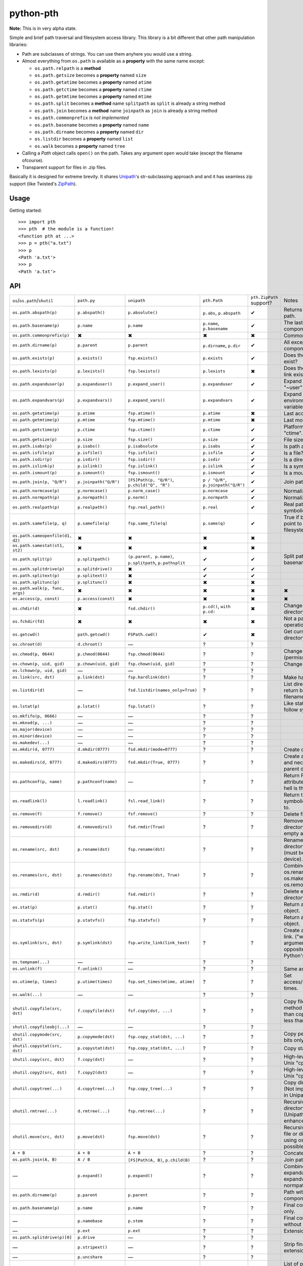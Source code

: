 ==========================
        python-pth
==========================

.. image:: http://img.shields.io/travis/ionelmc/python-pth/master.png
    :alt: Travis-CI Build Status
    :target: https://travis-ci.org/ionelmc/python-pth

.. image:: https://ci.appveyor.com/api/projects/status/49hd684jo3y461oo/branch/master
    :alt: AppVeyor Build Status
    :target: https://ci.appveyor.com/project/ionelmc/python-pth

.. image:: http://img.shields.io/coveralls/ionelmc/python-pth/master.png
    :alt: Coverage Status
    :target: https://coveralls.io/r/ionelmc/python-pth

.. image:: http://img.shields.io/pypi/v/pth.png
    :alt: PYPI Package
    :target: https://pypi.python.org/pypi/pth

.. image:: http://img.shields.io/pypi/dm/pth.png
    :alt: PYPI Package
    :target: https://pypi.python.org/pypi/pth

**Note:** This is in very alpha state.

Simple and brief path traversal and filesystem access library. This library is a bit different that other path manipulation libraries:

* Path are subclasses of strings. You can use them anyhere you would use a string.
* Almost everything from ``os.path`` is available as a **property** with the same name except:

  * ``os.path.relpath`` is a **method**
  * ``os.path.getsize`` becomes a **property** named ``size``
  * ``os.path.getatime`` becomes a **property** named ``atime``
  * ``os.path.getctime`` becomes a **property** named ``ctime``
  * ``os.path.getmtime`` becomes a **property** named ``mtime``
  * ``os.path.split`` becomes a **method** name ``splitpath`` as ``split`` is already a string method
  * ``os.path.join`` becomes a **method** name ``joinpath`` as ``join`` is already a string method
  * ``os.path.commonprefix`` *is not implemented*
  * ``os.path.basename`` becomes a **property** named ``name``
  * ``os.path.dirname`` becomes a **property** named ``dir``
  * ``os.listdir`` becomes a **property** named ``list``
  * ``os.walk`` becomes a **property** named ``tree``

* Calling a *Path* object calls ``open()`` on the path. Takes any argument ``open`` would take (except the filename ofcourse).
* Transparent support for files in .zip files.

Basically it is designed for extreme brevity. It shares `Unipath <https://pypi.python.org/pypi/Unipath/>`_'s
str-subclassing approach and and it has seamless zip support (like Twisted's `ZipPath
<http://twistedmatrix.com/trac/browser/trunk/twisted/python/zippath.py>`_).

Usage
-----

Getting started::

    >>> import pth
    >>> pth  # the module is a function!
    <function pth at ...>
    >>> p = pth("a.txt")
    >>> p
    <Path 'a.txt'>
    >>> p
    <Path 'a.txt'>


API
---

.. list-table::

    -   - ``os``/``os.path``/``shutil``
        - ``path.py``
        - ``unipath``
        - ``pth.Path``
        - ``pth.ZipPath`` support?
        - Notes
    -   - ``os.path.abspath(p)``
        - ``p.abspath()``
        - ``p.absolute()``
        - ``p.abs``, ``p.abspath``
        - ✔
        - Returns an absolute path.
    -   - ``os.path.basename(p)``
        - ``p.name``
        - ``p.name``
        - ``p.name``, ``p.basename``
        - ✔
        - The last component.
    -   - ``os.path.commonprefix(p)``
        - ✖
        - ✖
        - ✖
        - ✖
        - Common prefix.
    -   - ``os.path.dirname(p)``
        - ``p.parent``
        - ``p.parent``
        - ``p.dirname``, ``p.dir``
        - ✔
        - All except the last component.
    -   - ``os.path.exists(p)``
        - ``p.exists()``
        - ``fsp.exists()``
        - ``p.exists``
        - ✔
        - Does the path exist?
    -   - ``os.path.lexists(p)``
        - ``p.lexists()``
        - ``fsp.lexists()``
        - ``p.lexists``
        - ✖
        - Does the symbolic link exist?
    -   - ``os.path.expanduser(p)``
        - ``p.expanduser()``
        - ``p.expand_user()``
        - ``p.expanduser``
        - ✔
        - Expand "~" and "~user" prefix.
    -   - ``os.path.expandvars(p)``
        - ``p.expandvars()``
        - ``p.expand_vars()``
        - ``p.expandvars``
        - ✔
        - Expand "$VAR" environment variables.
    -   - ``os.path.getatime(p)``
        - ``p.atime``
        - ``fsp.atime()``
        - ``p.atime``
        - ✖
        - Last access time.
    -   - ``os.path.getmtime(p)``
        - ``p.mtime``
        - ``fsp.mtime()``
        - ``p.mtime``
        - ✖
        - Last modify time.
    -   - ``os.path.getctime(p)``
        - ``p.ctime``
        - ``fsp.ctime()``
        - ``p.ctime``
        - ✔
        - Platform-specific "ctime".
    -   - ``os.path.getsize(p)``
        - ``p.size``
        - ``fsp.size()``
        - ``p.size``
        - ✔
        - File size.
    -   - ``os.path.isabs(p)``
        - ``p.isabs()``
        - ``p.isabsolute``
        - ``p.isabs``
        - ✔
        - Is path absolute?
    -   - ``os.path.isfile(p)``
        - ``p.isfile()``
        - ``fsp.isfile()``
        - ``p.isfile``
        - ✔
        - Is a file?
    -   - ``os.path.isdir(p)``
        - ``p.isdir()``
        - ``fsp.isdir()``
        - ``p.isdir``
        - ✔
        - Is a directory?
    -   - ``os.path.islink(p)``
        - ``p.islink()``
        - ``fsp.islink()``
        - ``p.islink``
        - ✔
        - Is a symbolic link?
    -   - ``os.path.ismount(p)``
        - ``p.ismount()``
        - ``fsp.ismount()``
        - ``p.ismount``
        - ✔
        - Is a mount point?
    -   - ``os.path.join(p, "Q/R")``
        - ``p.joinpath("Q/R")``
        - ``[FS]Path(p, "Q/R")``, ``p.child("Q", "R")``
        - ``p / "Q/R"``, ``p.joinpath("Q/R")``
        - ✔
        - Join paths.
    -   - ``os.path.normcase(p)``
        - ``p.normcase()``
        - ``p.norm_case()``
        - ``p.normcase``
        - ✔
        - Normalize case.
    -   - ``os.path.normpath(p)``
        - ``p.normpath()``
        - ``p.norm()``
        - ``p.normpath``
        - ✔
        - Normalize path.
    -   - ``os.path.realpath(p)``
        - ``p.realpath()``
        - ``fsp.real_path()``
        - ``p.real``
        - ✔
        - Real path without symbolic links.
    -   - ``os.path.samefile(p, q)``
        - ``p.samefile(q)``
        - ``fsp.same_file(q)``
        - ``p.same(q)``
        - ✔
        - True if both paths point to the same filesystem item.
    -   - ``os.path.sameopenfile(d1, d2)``
        - ✖
        - ✖
        - ✖
        - ✖
        -
    -   - ``os.path.samestat(st1, st2)``
        - ✖
        - ✖
        - ✖
        - ✖
        -
    -   - ``os.path.split(p)``
        - ``p.splitpath()``
        - ``(p.parent, p.name)``, ``p.splitpath``, ``p.pathsplit``
        - ✔
        - ✔
        - Split path at basename.
    -   - ``os.path.splitdrive(p)``
        - ``p.splitdrive()``
        - ✖
        - ✔
        - ✔
        -
    -   - ``os.path.splitext(p)``
        - ``p.splitext()``
        - ✖
        - ✔
        - ✔
        -
    -   - ``os.path.splitunc(p)``
        - ``p.splitunc()``
        - ✖
        - ✖
        - ✖
        -
    -   - ``os.path.walk(p, func, args)``
        - ✖
        - ✖
        - ✖
        - ✖
        - ✖
    -   - ``os.access(p, const)``
        - ``p.access(const)``
        - ✖
        - ✖
        - ✖
        - ✖
    -   - ``os.chdir(d)``
        - ✖
        - ``fsd.chdir()``
        - ``p.cd()``, ``with p.cd:``
        - ✖
        - Change current directory.
    -   - ``os.fchdir(fd)``
        - ✖
        - ✖
        - ✖
        - ✖
        - Not a path operation.
    -   - ``os.getcwd()``
        - ``path.getcwd()``
        - ``FSPath.cwd()``
        - ✔
        - ✖
        - Get current directory.
    -   - ``os.chroot(d)``
        - ``d.chroot()``
        - ―
        - ?
        - ?
        -
    -   - ``os.chmod(p, 0644)``
        - ``p.chmod(0644)``
        - ``fsp.chmod(0644)``
        - ?
        - ?
        - Change mode (permission bits).
    -   - ``os.chown(p, uid, gid)``
        - ``p.chown(uid, gid)``
        - ``fsp.chown(uid, gid)``
        - ?
        - ?
        - Change ownership.
    -   - ``os.lchown(p, uid, gid)``
        - ―
        - ―
        - ?
        - ?
        -
    -   - ``os.link(src, dst)``
        - ``p.link(dst)``
        - ``fsp.hardlink(dst)``
        - ?
        - ?
        - Make hard link.
    -   - ``os.listdir(d)``
        - ―
        - ``fsd.listdir(names_only=True)``
        - ?
        - ?
        - List directory; return base filenames.
    -   - ``os.lstat(p)``
        - ``p.lstat()``
        - ``fsp.lstat()``
        - ?
        - ?
        - Like stat but don't follow symbolic link.
    -   - ``os.mkfifo(p, 0666)``
        - ―
        - ―
        - ?
        - ?
        -
    -   - ``os.mknod(p, ...)``
        - ―
        - ―
        - ?
        - ?
        -
    -   - ``os.major(device)``
        - ―
        - ―
        - ?
        - ?
        -
    -   - ``os.minor(device)``
        - ―
        - ―
        - ?
        - ?
        -
    -   - ``os.makedev(...)``
        - ―
        - ―
        - ?
        - ?
        -
    -   - ``os.mkdir(d, 0777)``
        - ``d.mkdir(0777)``
        - ``fsd.mkdir(mode=0777)``
        - ?
        - ?
        - Create directory.
    -   - ``os.makedirs(d, 0777)``
        - ``d.makedirs(0777)``
        - ``fsd.mkdir(True, 0777)``
        - ?
        - ?
        - Create a directory and necessary parent directories.
    -   - ``os.pathconf(p, name)``
        - ``p.pathconf(name)``
        - ―
        - ?
        - ?
        - Return Posix path attribute.  (What the hell is this?)
    -   - ``os.readlink(l)``
        - ``l.readlink()``
        - ``fsl.read_link()``
        - ?
        - ?
        - Return the path a symbolic link points to.
    -   - ``os.remove(f)``
        - ``f.remove()``
        - ``fsf.remove()``
        - ?
        - ?
        - Delete file.
    -   - ``os.removedirs(d)``
        - ``d.removedirs()``
        - ``fsd.rmdir(True)``
        - ?
        - ?
        - Remove empty directory and all its empty ancestors.
    -   - ``os.rename(src, dst)``
        - ``p.rename(dst)``
        - ``fsp.rename(dst)``
        - ?
        - ?
        - Rename a file or directory atomically (must be on same device).
    -   - ``os.renames(src, dst)``
        - ``p.renames(dst)``
        - ``fsp.rename(dst, True)``
        - ?
        - ?
        - Combines os.rename, os.makedirs, and os.removedirs.
    -   - ``os.rmdir(d)``
        - ``d.rmdir()``
        - ``fsd.rmdir()``
        - ?
        - ?
        - Delete empty directory.
    -   - ``os.stat(p)``
        - ``p.stat()``
        - ``fsp.stat()``
        - ?
        - ?
        - Return a "stat" object.
    -   - ``os.statvfs(p)``
        - ``p.statvfs()``
        - ``fsp.statvfs()``
        - ?
        - ?
        - Return a "statvfs" object.
    -   - ``os.symlink(src, dst)``
        - ``p.symlink(dst)``
        - ``fsp.write_link(link_text)``
        - ?
        - ?
        - Create a symbolic link. ("write_link" argument order is opposite from Python's!)
    -   - ``os.tempnam(...)``
        - ―
        - ―
        - ?
        - ?
        -
    -   - ``os.unlink(f)``
        - ``f.unlink()``
        - ―
        - ?
        - ?
        - Same as .remove().
    -   - ``os.utime(p, times)``
        - ``p.utime(times)``
        - ``fsp.set_times(mtime, atime)``
        - ?
        - ?
        - Set access/modification times.
    -   - ``os.walk(...)``
        - ―
        - ―
        - ?
        - ?
        -
    -   - ``shutil.copyfile(src, dst)``
        - ``f.copyfile(dst)``
        - ``fsf.copy(dst, ...)``
        - ?
        - ?
        - Copy file.  Unipath method is more than copyfile but less than copy2.
    -   - ``shutil.copyfileobj(...)``
        - ―
        - ―
        - ?
        - ?
        -
    -   - ``shutil.copymode(src, dst)``
        - ``p.copymode(dst)``
        - ``fsp.copy_stat(dst, ...)``
        - ?
        - ?
        - Copy permission bits only.
    -   - ``shutil.copystat(src, dst)``
        - ``p.copystat(dst)``
        - ``fsp.copy_stat(dst, ...)``
        - ?
        - ?
        - Copy stat bits.
    -   - ``shutil.copy(src, dst)``
        - ``f.copy(dst)``
        - ―
        - ?
        - ?
        - High-level copy a la Unix "cp".
    -   - ``shutil.copy2(src, dst)``
        - ``f.copy2(dst)``
        - ―
        - ?
        - ?
        - High-level copy a la Unix "cp -p".
    -   - ``shutil.copytree(...)``
        - ``d.copytree(...)``
        - ``fsp.copy_tree(...)``
        - ?
        - ?
        - Copy directory tree.  (Not implemented in Unipath 0.1.0.)
    -   - ``shutil.rmtree(...)``
        - ``d.rmtree(...)``
        - ``fsp.rmtree(...)``
        - ?
        - ?
        - Recursively delete directory tree.  (Unipath has enhancements.)
    -   - ``shutil.move(src, dst)``
        - ``p.move(dst)``
        - ``fsp.move(dst)``
        - ?
        - ?
        - Recursively move a file or directory, using os.rename() if possible.
    -   - ``A + B``
        - ``A + B``
        - ``A + B``
        - ?
        - ?
        - Concatenate paths.
    -   - ``os.path.join(A, B)``
        - ``A / B``
        - ``[FS]Path(A, B)``, ``p.child(B)``
        - ?
        - ?
        - Join paths.
    -   - ―
        - ``p.expand()``
        - ``p.expand()``
        - ?
        - ?
        - Combines expanduser, expandvars, normpath.
    -   - ``os.path.dirname(p)``
        - ``p.parent``
        - ``p.parent``
        - ?
        - ?
        - Path without final component.
    -   - ``os.path.basename(p)``
        - ``p.name``
        - ``p.name``
        - ?
        - ?
        - Final component only.
    -   - ―
        - ``p.namebase``
        - ``p.stem``
        - ?
        - ?
        - Final component without extension.
    -   - ―
        - ``p.ext``
        - ``p.ext``
        - ?
        - ?
        - Extension only.
    -   - ``os.path.splitdrive(p)[0]``
        - ``p.drive``
        - ―
        - ?
        - ?
        -
    -   - ―
        - ``p.stripext()``
        - ―
        - ?
        - ?
        - Strip final extension.
    -   - ―
        - ``p.uncshare``
        - ―
        - ?
        - ?
        -
    -   - ―
        - ``p.splitall()``
        - ``p.components()``
        - ?
        - ?
        - List of path components. (Unipath has special first element.)
    -   - ―
        - ``p.relpath()``
        - ``fsp.relative()``
        - ?
        - ?
        - Relative path to current directory.
    -   - ―
        - ``p.relpathto(dst)``
        - ``fsp.rel_path_to(dst)``
        - ?
        - ?
        - Relative path to 'dst'.
    -   - ―
        - ``d.listdir()``
        - ``fsd.listdir()``
        - ?
        - ?
        - List directory, return paths.
    -   - ―
        - ``d.files()``
        - ``fsd.listdir(filter=FILES)``
        - ?
        - ?
        - List files in directory, return paths.
    -   - ―
        - ``d.dirs()``
        - ``fsd.listdir(filter=DIRS)``
        - ?
        - ?
        - List subdirectories, return paths.
    -   - ―
        - ``d.walk(...)``
        - ``fsd.walk(...)``
        - ?
        - ?
        - Recursively yield files and directories.
    -   - ―
        - ``d.walkfiles(...)``
        - ``fsd.walk(filter=FILES)``
        - ?
        - ?
        - Recursively yield files.
    -   - ―
        - ``d.walkdirs(...)``
        - ``fsd.walk(filter=DIRS)``
        - ?
        - ?
        - Recursively yield directories.
    -   - ―
        - ``p.fnmatch(pattern)``
        - ―
        - ?
        - ?
        - True if self.name matches glob pattern.
    -   - ―
        - ``p.glob(pattern)``
        - ―
        - ?
        - ?
        - Advanced globbing.
    -   - ―
        - ``f.open(mode)``
        - ―
        - ?
        - ?
        - Return open file object.
    -   - ―
        - ``f.bytes()``
        - ``fsf.read_file("rb")``
        - ?
        - ?
        - Return file contents in binary mode.
    -   - ―
        - ``f.write_bytes()``
        - ``fsf.write_file(content, "wb")``
        - ?
        - ?
        - Replace file contents in binary mode.
    -   - ―
        - ``f.text(...)``
        - ``fsf.read_file()``
        - ?
        - ?
        - Return file content. (Encoding args not implemented yet.)
    -   - ―
        - ``f.write_text(...)``
        - ``fsf.write_file(content)``
        - ?
        - ?
        - Replace file content.
    -   - ―
        - ``f.lines(...)``
        - ―
        - ?
        - ?
        - Return list of lines in file.
    -   - ―
        - ``f.write_lines(...)``
        - ―
        - ?
        - ?
        - Write list of lines to file.
    -   - ―
        - ``f.read_md5()``
        - ―
        - ?
        - ?
        - Calculate MD5 hash of file.
    -   - ―
        - ``p.owner``
        - ―
        - ?
        - ?
        - Advanded "get owner" operation.
    -   - ―
        - ``p.readlinkabs()``
        - ―
        - ?
        - ?
        - Return the path this symlink points to, converting to absolute path.


::

    >>> p = pth('tests')
    >>> p
    <Path 'tests'>

Joining paths::

    >>> p/"a"/"b"/"c"/"d"
    <Path 'tests/a/b/c/d'>

    >>> p/"/root"
    <Path '/root'>

Properties::

    >>> p.abspath
    <Path '/.../tests'>

    >>> p2 = p/'b.txt'
    >>> p2
    <Path 'tests/b.txt'>

    >>> p.exists
    True

    >>> p2.isfile
    True

    >>> p2()
    <...'tests/b.txt'...mode...'r'...>

    >>> pth('bogus-doesnt-exist')()
    Traceback (most recent call last):
      ...
    pth.PathMustBeFile: [Errno 2] No such file or directory: ...

Looping over children, including files in .zip files::

    >>> for i in sorted([i for i in p.tree]): print(i)
    tests/a
    tests/a/a.txt
    tests/b.txt
    tests/test.zip
    tests/test.zip/1
    tests/test.zip/1/1.txt
    tests/test.zip/B.TXT
    tests/test.zip/a.txt

    >>> for i in sorted([i for i in p.files]): print(i)
    tests/b.txt

    >>> for i in sorted([i for i in p.dirs]): print(i)
    tests/a
    tests/test.zip

    >>> for i in sorted([i for i in p.list]): print(i)
    tests/a
    tests/b.txt
    tests/test.zip

    >>> list(pth('bogus-doesnt-exist').tree)
    Traceback (most recent call last):
      ...
    pth.PathMustBeDirectory: <Path 'bogus-doesnt-exist'> is not a directory nor a zip !


Trying to access inexisting property::

    >>> p.bogus
    Traceback (most recent call last):
    ...
    AttributeError: 'Path' object has no attribute 'bogus'

Automatic wrapping of zips::

    >>> p/'test.zip'
    <ZipPath 'tests/test.zip' / ''>

Other properties::

    >>> p.abspath
    <Path '/.../tests'>

    >>> p.abs
    <Path '/.../tests'>

    >>> p.basename
    <Path 'tests'>

    >>> p.abs.basename
    <Path 'tests'>

    >>> p.name
    <Path 'tests'>

    >>> p.dirname
    <Path ''>

    >>> p.dir
    <Path ''>

    >>> p.exists
    True

    >>> pth('~root').expanduser
    <Path '/root'>

    >>> pth('~/stuff').expanduser
    <Path '/home/.../stuff'>

    >>> p.expandvars
    <Path 'tests'>

    >>> type(p.atime)
    <... 'float'>

    >>> type(p.ctime)
    <... 'float'>

    >>> type(p.size)
    <... 'int'>

    >>> p.isabs
    False

    >>> p.abs.isabs
    True

    >>> p.isdir
    True

    >>> p.isfile
    False

    >>> p.islink
    False

    >>> p.ismount
    False

    >>> p.lexists
    True

    >>> p.normcase
    <Path 'tests'>

    >>> p.normpath
    <Path 'tests'>

    >>> p.realpath
    <Path '/.../tests'>

    >>> p.splitpath
    (<Path ''>, <Path 'tests'>)

    >>> pth('a/b/c/d').splitpath
    (<Path 'a/b/c'>, <Path 'd'>)

    >>> pth('a/b/c/d').parts
    [<Path 'a'>, <Path 'b'>, <Path 'c'>, <Path 'd'>]

    >>> pth('/a/b/c/d').parts
    [<Path '/'>, <Path 'a'>, <Path 'b'>, <Path 'c'>, <Path 'd'>]

    >>> pth(*pth('/a/b/c/d').parts)
    <Path '/a/b/c/d'>

    >>> p.splitdrive
    ('', <Path 'tests'>)

    >>> p.drive
    ''

    >>> [i for i in (p/'xxx').tree]
    Traceback (most recent call last):
    ...
    pth.PathMustBeDirectory: <Path 'tests/xxx'> is not a directory nor a zip !

    >>> (p/'xxx').isfile
    False

    >>> (p/'xxx')()
    Traceback (most recent call last):
    ...
    pth.PathMustBeFile: ... 2...

    >>> p()
    Traceback (most recent call last):
    ...
    pth.PathMustBeFile: <Path 'tests'> is not a file !

    >>> pth('a.txt').splitext
    (<Path 'a'>, '.txt')

    >>> pth('a.txt').ext
    '.txt'


Zip stuff::

    >>> z = pth('tests/test.zip')
    >>> z
    <ZipPath 'tests/test.zip' / ''>

    >>> z.abspath
    <ZipPath '/.../tests/test.zip' / ''>

    >>> z.abs
    <ZipPath '/.../tests/test.zip' / ''>

    >>> z.basename # transforms in normal path cauze zip is not accessible in current dir
    <Path 'test.zip'>

    >>> z.abs.basename # transforms in normal path cauze zip is not accessible in current dir
    <Path 'test.zip'>

    >>> import os
    >>> os.chdir('tests')
    >>> z.basename
    <ZipPath 'test.zip' / ''>
    >>> z.name
    <ZipPath 'test.zip' / ''>
    >>> os.chdir('..')

    >>> z.dirname
    <Path 'tests'>

    >>> z.abs.dirname
    <Path '/.../tests'>

    >>> z.dir
    <Path 'tests'>

    >>> z.exists
    True

    >>> pth('~root').expanduser
    <Path '/root'>

    >>> pth('~/stuff').expanduser
    <Path '/home/.../stuff'>

    >>> z.expandvars
    <ZipPath 'tests/test.zip' / ''>

    >>> type(z.atime)
    Traceback (most recent call last):
    ...
    AttributeError: Not available here.

    >>> type(z.ctime)
    <... 'float'>

    >>> type(z.size)
    <... 'int'>

    >>> z.isabs
    False

    >>> z.abs.isabs
    True

    >>> z.isdir
    True

    >>> z.isfile
    False

    >>> z.islink
    False

    >>> z.ismount
    False

    >>> z.lexists
    Traceback (most recent call last):
    ...
    AttributeError: Not available here.

    >>> for i in z.tree: print((str(i), repr(i)))
    ('tests/test.zip/1',...... "<ZipPath 'tests/test.zip' / '1/'>")
    ('tests/test.zip/1/1.txt', "<ZipPath 'tests/test.zip' / '1/1.txt'>")
    ('tests/test.zip/B.TXT',..."<ZipPath 'tests/test.zip' / 'B.TXT'>")
    ('tests/test.zip/a.txt',..."<ZipPath 'tests/test.zip' / 'a.txt'>")

    >>> for i in z.files: print((str(i), repr(i)))
    ('tests/test.zip/B.TXT',..."<ZipPath 'tests/test.zip' / 'B.TXT'>")
    ('tests/test.zip/a.txt',..."<ZipPath 'tests/test.zip' / 'a.txt'>")

    >>> for i in z.dirs: print((str(i), repr(i)))
    ('tests/test.zip/1',...... "<ZipPath 'tests/test.zip' / '1/'>")

    >>> for i in z.list: print((str(i), repr(i)))
    ('tests/test.zip/1',...... "<ZipPath 'tests/test.zip' / '1/'>")
    ('tests/test.zip/B.TXT',..."<ZipPath 'tests/test.zip' / 'B.TXT'>")
    ('tests/test.zip/a.txt',..."<ZipPath 'tests/test.zip' / 'a.txt'>")

    >>> (z/'B.TXT')
    <ZipPath 'tests/test.zip' / 'B.TXT'>

    >>> str(z/'B.TXT')
    'tests/test.zip/B.TXT'

    >>> (z/'B.TXT').dirname
    <ZipPath 'tests/test.zip' / ''>

    >>> (z/'B.TXT').rel(z)
    <Path 'B.TXT'>

    >>> z.rel(z/'B.TXT')
    <Path '..'>

    >>> (z/'B.TXT').exists
    True

    >>> (z/'B.TXT').normcase
    <ZipPath 'tests/test.zip' / 'B.TXT'>

    >>> (z/'B.TXT').normpath
    <ZipPath 'tests/test.zip' / 'B.TXT'>

    >>> (z/'B.TXT').name
    <Path 'B.TXT'>

    >>> (z/'B.TXT').name
    <Path 'B.TXT'>

    >>> z.normcase
    <ZipPath 'tests/test.zip' / ''>

    >>> z.normpath
    <ZipPath 'tests/test.zip' / ''>

    >>> z.realpath
    <ZipPath '/.../tests/test.zip' / ''>

    >>> z.splitpath
    (<Path 'tests'>, <Path 'test.zip'>)

    >>> z.splitdrive
    ('', <ZipPath 'tests/test.zip' / ''>)

    >>> z.drive
    ''

    >>> pth('a.txt').splitext
    (<Path 'a'>, '.txt')

    >>> pth('a.txt').ext
    '.txt'

Working with files in a .zip::

    >>> p = z/'B.TXT'
    >>> p.abspath
    <ZipPath '/.../tests/test.zip' / 'B.TXT'>

    >>> p.abs
    <ZipPath '/.../tests/test.zip' / 'B.TXT'>

    >>> p.basename
    <Path 'B.TXT'>

    >>> p.abs.basename
    <Path 'B.TXT'>

    >>> p.name
    <Path 'B.TXT'>

    >>> p.dirname
    <ZipPath 'tests/test.zip' / ''>

    >>> p.dir
    <ZipPath 'tests/test.zip' / ''>

    >>> p.exists
    True

    >>> type(p.atime)
    Traceback (most recent call last):
    ...
    AttributeError: Not available here.

    >>> type(p.ctime)
    <... 'float'>

    >>> type(p.size)
    <... 'int'>

    >>> p.isabs
    False

    >>> p.abs.isabs
    True

    >>> p.isdir
    False

    >>> p.isfile
    True

    >>> p.islink
    False

    >>> p.ismount
    False

    >>> p.lexists
    Traceback (most recent call last):
    ...
    AttributeError: Not available here.

    >>> p.normcase
    <ZipPath 'tests/test.zip' / 'B.TXT'>

    >>> p.normpath
    <ZipPath 'tests/test.zip' / 'B.TXT'>

    >>> p.realpath
    <ZipPath '/.../tests/test.zip' / 'B.TXT'>

    >>> p.splitpath
    (<ZipPath 'tests/test.zip' / ''>, <Path 'B.TXT'>)

    >>> pth.ZipPath.from_string('tests/test.zip/1/1.txt')
    <ZipPath 'tests/test.zip' / '1/1.txt'>

    >>> p.splitdrive
    ('', <ZipPath 'tests/test.zip' / 'B.TXT'>)

    >>> p.drive
    ''

    >>> p.splitext
    (<ZipPath 'tests/test.zip' / 'B'>, '.TXT')

    >>> p.ext
    '.TXT'

    >>> p.joinpath('tete')
    <ZipPath 'tests/test.zip' / 'B.TXT/tete'>

    >>> p.joinpath('tete').exists
    False

    >>> p.joinpath('tete').isdir
    False

    >>> p.joinpath('tete').isfile
    False

    >>> p.joinpath('tete').ctime
    Traceback (most recent call last):
    ...
    pth.PathDoesNotExist: "There is no item named 'B.TXT/tete' in the archive"

    >>> p.joinpath('tete').size
    Traceback (most recent call last):
    ...
    pth.PathDoesNotExist: "There is no item named 'B.TXT/tete' in the archive"

    >>> p.relpath('tests')
    <Path 'test.zip/B.TXT'>

    >>> p.joinpath('tete')('rb')
    Traceback (most recent call last):
    ...
    pth.PathMustBeFile: <ZipPath 'tests/test.zip' / 'B.TXT/tete'> is not a file !

    >>> p('r')
    <zipfile.ZipExtFile ...>

    >>> [i for i in p.tree]
    Traceback (most recent call last):
    ...
    pth.PathMustBeDirectory: <ZipPath 'tests/test.zip' / 'B.TXT'> is not a directory !

    >>> z('rb')
    Traceback (most recent call last):
    ...
    pth.PathMustBeFile: <ZipPath 'tests/test.zip' / ''> is not a file !

Iterating though the contents of the zip::

    >>> [i for i in z.tree]
    [<ZipPath 'tests/test.zip' / '1/'>, <ZipPath 'tests/test.zip' / '1/1.txt'>, <ZipPath 'tests/test.zip' / 'B.TXT'>, <ZipPath 'tests/test.zip' / 'a.txt'>]

    >>> [i for i in z.files]
    [<ZipPath 'tests/test.zip' / 'B.TXT'>, <ZipPath 'tests/test.zip' / 'a.txt'>]

    >>> [i for i in z.dirs]
    [<ZipPath 'tests/test.zip' / '1/'>]

Note that there's this inconsistency with joining absolute paths::

    >>> z/pth('/root')
    <Path '/root'>

Vs::

    >>> z/'/root'
    <ZipPath 'tests/test.zip' / '/root'>

TODO: Make this nicer.

::

    >>> pth.ZipPath('tests', '', '')
    <Path 'tests'>

    >>> pth.ZipPath.from_string('/bogus/path/to/stuff/bla/bla/bla')
    <Path '/bogus/path/to/stuff/bla/bla/bla'>

    >>> pth.ZipPath.from_string('bogus')
    <Path 'bogus'>

    >>> pth.ZipPath.from_string('tests/test.zip/bogus/path/to/stuff/bla/bla/bla')
    <ZipPath 'tests/test.zip' / 'bogus/path/to/stuff/bla/bla/bla'>

    >>> pth.ZipPath.from_string('tests/1/bogus/path/to/stuff/bla/bla/bla')
    <Path 'tests/1/bogus/path/to/stuff/bla/bla/bla'>

    >>> pth.ZipPath.from_string('tests')
    <Path 'tests'>

    >>> pth.ZipPath.from_string('tests/bogus')
    <Path 'tests/bogus'>

And there's a *temporary path*::

    >>> t = pth.TempPath()
    >>> t
    <TempPath '/tmp/...'>

    >>> with t:
    ...     with (t/"booo.txt")('w+') as f:
    ...         _ = f.write("test")
    ...     print([i for i in t.tree])
    [<Path '/tmp/.../booo.txt'>]

    >>> t.exists
    False
